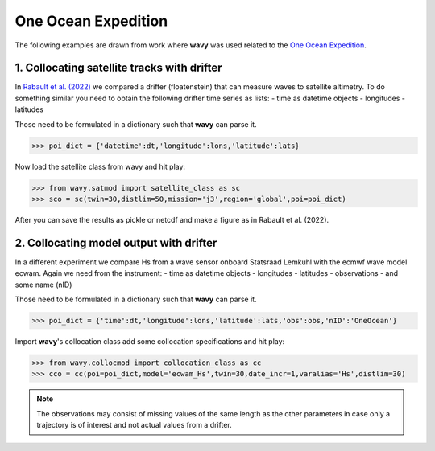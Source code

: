 One Ocean Expedition
====================
The following examples are drawn from work where **wavy** was used  related to the `One Ocean Expedition <https://oneoceanexpedition.com/>`_.

1. Collocating satellite tracks with drifter
############################################
In `Rabault et al. (2022) <https://www.mdpi.com/2076-3263/12/3/110>`_ we compared a drifter (floatenstein) that can measure waves to satellite altimetry. To do something similar you need to obtain the following drifter time series as lists:
- time as datetime objects
- longitudes
- latitudes

Those need to be formulated in a dictionary such that **wavy** can parse it.

.. code-block:: python3

   >>> poi_dict = {'datetime':dt,'longitude':lons,'latitude':lats}

Now load the satellite class from wavy and hit play:

.. code-block:: python3

   >>> from wavy.satmod import satellite_class as sc
   >>> sco = sc(twin=30,distlim=50,mission='j3',region='global',poi=poi_dict)

After you can save the results as pickle or netcdf and make a figure as in Rabault et al. (2022).

.. image:: ./rabault_et_al_2022.png
   :scale: 40

2. Collocating model output with drifter
########################################
In a different experiment we compare Hs from a wave sensor onboard Statsraad Lemkuhl with the ecmwf wave model ecwam. Again we need from the instrument:
- time as datetime objects
- longitudes
- latitudes
- observations
- and some name (nID)

Those need to be formulated in a dictionary such that **wavy** can parse it.

.. code-block:: python3

   >>> poi_dict = {'time':dt,'longitude':lons,'latitude':lats,'obs':obs,'nID':'OneOcean'}

Import **wavy**'s collocation class add some collocation specifications and hit play:

.. code-block:: python3

   >>> from wavy.collocmod import collocation_class as cc
   >>> cco = cc(poi=poi_dict,model='ecwam_Hs',twin=30,date_incr=1,varalias='Hs',distlim=30)


.. note::

   The observations may consist of missing values of the same length as the other parameters in case only a trajectory is of interest and not actual values from a drifter.
